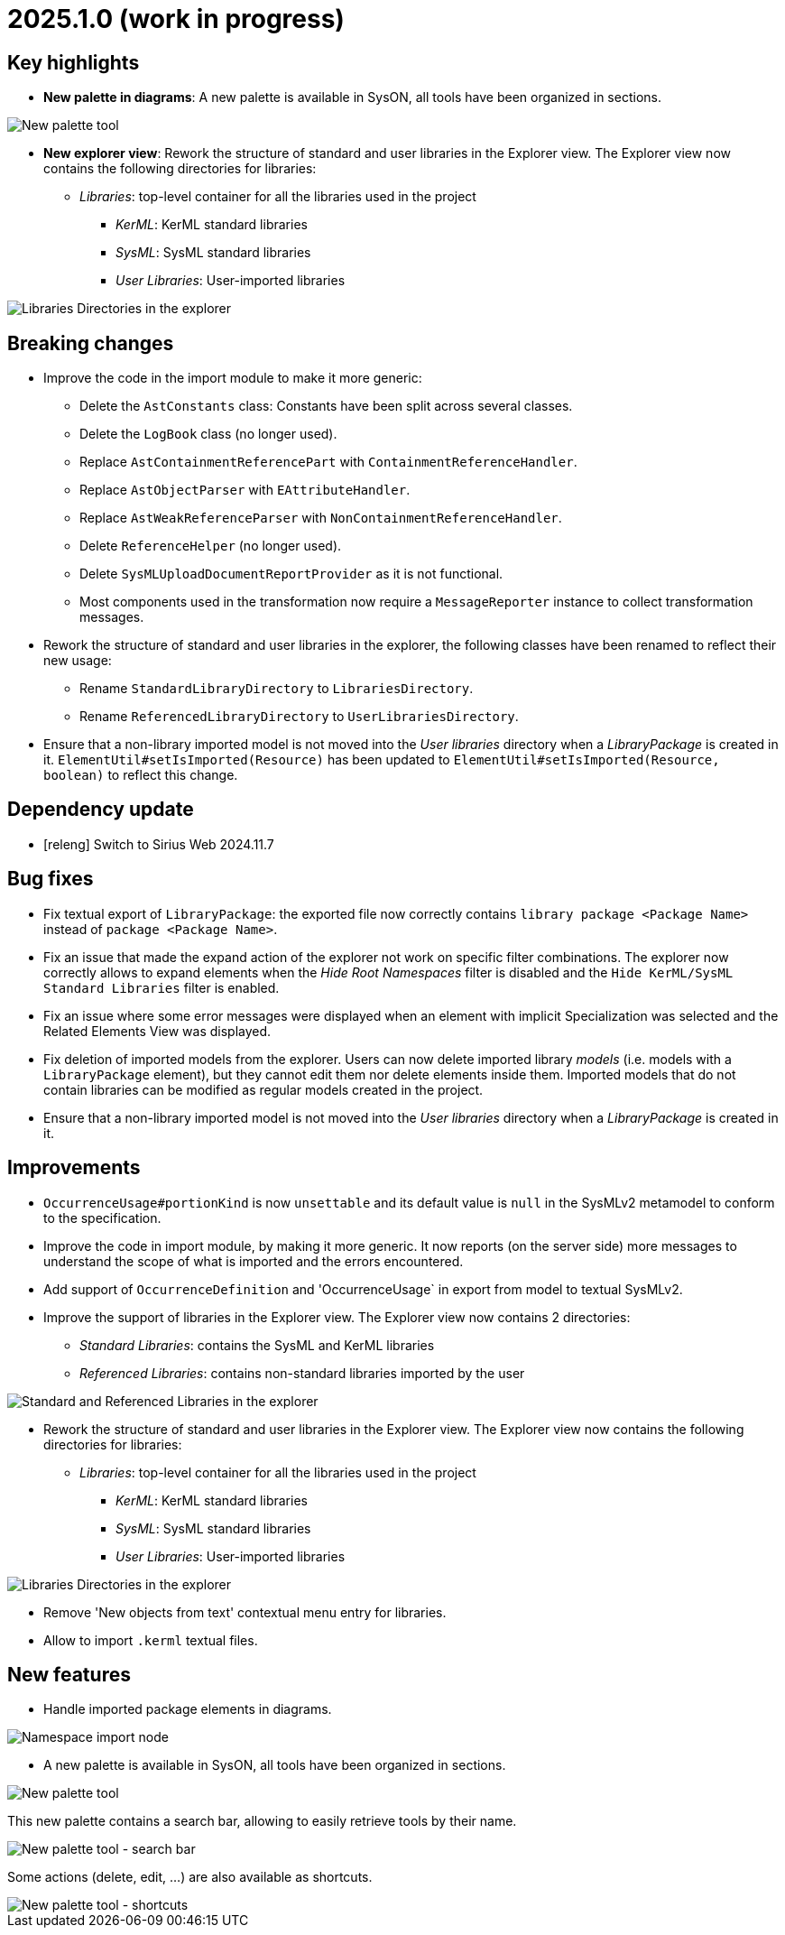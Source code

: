 = 2025.1.0 (work in progress)

== Key highlights

- *New palette in diagrams*: A new palette is available in SysON, all tools have been organized in sections.

image::release-notes-new-palette.png[New palette tool]

- *New explorer view*: Rework the structure of standard and user libraries in the Explorer view.
The Explorer view now contains the following directories for libraries:
* _Libraries_: top-level container for all the libraries used in the project
** _KerML_: KerML standard libraries
** _SysML_: SysML standard libraries
** _User Libraries_: User-imported libraries

image::release-notes-libraries-directories.png[Libraries Directories in the explorer]


== Breaking changes

- Improve the code in the import module to make it more generic:
* Delete the `AstConstants` class: Constants have been split across several classes.
* Delete the `LogBook` class (no longer used).
* Replace `AstContainmentReferencePart` with `ContainmentReferenceHandler`.
* Replace `AstObjectParser` with `EAttributeHandler`.
* Replace `AstWeakReferenceParser` with `NonContainmentReferenceHandler`.
* Delete `ReferenceHelper` (no longer used).
* Delete `SysMLUploadDocumentReportProvider` as it is not functional.
* Most components used in the transformation now require a `MessageReporter` instance to collect transformation messages.
- Rework the structure of standard and user libraries in the explorer, the following classes have been renamed to reflect their new usage:
* Rename `StandardLibraryDirectory` to `LibrariesDirectory`.
* Rename `ReferencedLibraryDirectory` to `UserLibrariesDirectory`.
- Ensure that a non-library imported model is not moved into the _User libraries_ directory when a _LibraryPackage_ is created in it.
`ElementUtil#setIsImported(Resource)` has been updated to `ElementUtil#setIsImported(Resource, boolean)` to reflect this change.

== Dependency update

- [releng] Switch to Sirius Web 2024.11.7

== Bug fixes

- Fix textual export of `LibraryPackage`: the exported file now correctly contains `library package <Package Name>` instead of `package <Package Name>`.
- Fix an issue that made the expand action of the explorer not work on specific filter combinations.
The explorer now correctly allows to expand elements when the _Hide Root Namespaces_ filter is disabled and the `Hide KerML/SysML Standard Libraries` filter is enabled.
- Fix an issue where some error messages were displayed when an element with implicit Specialization was selected and the Related Elements View was displayed.
- Fix deletion of imported models from the explorer.
Users can now delete imported library _models_ (i.e. models with a `LibraryPackage` element), but they cannot edit them nor delete elements inside them.
Imported models that do not contain libraries can be modified as regular models created in the project.
- Ensure that a non-library imported model is not moved into the _User libraries_ directory when a _LibraryPackage_ is created in it.

== Improvements

- `OccurrenceUsage#portionKind` is now `unsettable` and its default value is `null` in the SysMLv2 metamodel to conform to the specification.
- Improve the code in import module, by making it more generic. It now reports (on the server side) more messages to understand the scope of what is imported and the errors encountered.
- Add support of `OccurrenceDefinition` and 'OccurrenceUsage` in export from model to textual SysMLv2.
- Improve the support of libraries in the Explorer view.
The Explorer view now contains 2 directories:
*  _Standard Libraries_: contains the SysML and KerML libraries
* _Referenced Libraries_: contains non-standard libraries imported by the user

image::release-notes-standard-library-directories.png[Standard and Referenced Libraries in the explorer]

- Rework the structure of standard and user libraries in the Explorer view.
The Explorer view now contains the following directories for libraries:
* _Libraries_: top-level container for all the libraries used in the project
** _KerML_: KerML standard libraries
** _SysML_: SysML standard libraries
** _User Libraries_: User-imported libraries

image::release-notes-libraries-directories.png[Libraries Directories in the explorer]

- Remove 'New objects from text' contextual menu entry for libraries.
- Allow to import `.kerml` textual files.

== New features

- Handle imported package elements in diagrams.

image::release-notes-namespace-import.png[Namespace import node]

- A new palette is available in SysON, all tools have been organized in sections.

image::release-notes-new-palette.png[New palette tool]

This new palette contains a search bar, allowing to easily retrieve tools by their name.

image::release-notes-new-palette-search-bar.png[New palette tool - search bar]

Some actions (delete, edit, ...) are also available as shortcuts.

image::release-notes-new-palette-shortcuts.png[New palette tool - shortcuts]
